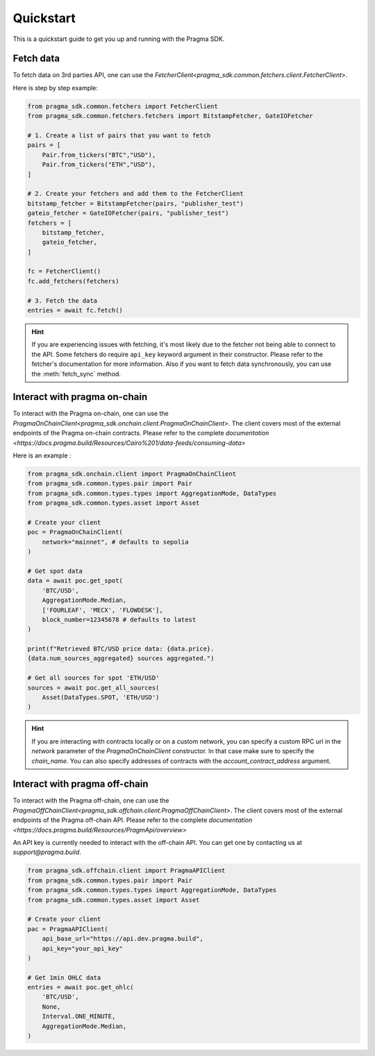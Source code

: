 Quickstart
==========

This is a quickstart guide to get you up and running with the Pragma SDK.

Fetch data
---------------

To fetch data on 3rd parties API, one can use the `FetcherClient<pragma_sdk.common.fetchers.client.FetcherClient>`.

Here is step by step example:

.. code-block:: python

    from pragma_sdk.common.fetchers import FetcherClient
    from pragma_sdk.common.fetchers.fetchers import BitstampFetcher, GateIOFetcher

    # 1. Create a list of pairs that you want to fetch
    pairs = [
        Pair.from_tickers("BTC","USD"),
        Pair.from_tickers("ETH","USD"),
    ]

    # 2. Create your fetchers and add them to the FetcherClient
    bitstamp_fetcher = BitstampFetcher(pairs, "publisher_test")
    gateio_fetcher = GateIOFetcher(pairs, "publisher_test")
    fetchers = [
        bitstamp_fetcher,
        gateio_fetcher,
    ]

    fc = FetcherClient()
    fc.add_fetchers(fetchers)

    # 3. Fetch the data
    entries = await fc.fetch()

.. hint::

    If you are experiencing issues with fetching, it's most likely due to the fetcher not being able to connect to the API.
    Some fetchers do require ``api_key`` keyword argument in their constructor. 
    Please refer to the fetcher's documentation for more information.
    Also if you want to fetch data synchronously, you can use the :meth:`fetch_sync` method.

Interact with pragma on-chain
---------------

To interact with the Pragma on-chain, one can use the `PragmaOnChainClient<pragma_sdk.onchain.client.PragmaOnChainClient>`.
The client covers most of the external endpoints of the Pragma on-chain contracts.
Please refer to the complete `documentation <https://docs.pragma.build/Resources/Cairo%201/data-feeds/consuming-data>`

Here is an example :

.. code-block:: python

    from pragma_sdk.onchain.client import PragmaOnChainClient
    from pragma_sdk.common.types.pair import Pair
    from pragma_sdk.common.types.types import AggregationMode, DataTypes
    from pragma_sdk.common.types.asset import Asset 

    # Create your client
    poc = PragmaOnChainClient(
        network="mainnet", # defaults to sepolia
    )

    # Get spot data
    data = await poc.get_spot(
        'BTC/USD', 
        AggregationMode.Median,
        ['FOURLEAF', 'MECX', 'FLOWDESK'],
        block_number=12345678 # defaults to latest
    )

    print(f"Retrieved BTC/USD price data: {data.price}.
    {data.num_sources_aggregated} sources aggregated.")

    # Get all sources for spot 'ETH/USD'
    sources = await poc.get_all_sources(
        Asset(DataTypes.SPOT, 'ETH/USD')
    )

.. hint::

    If you are interacting with contracts locally or on a custom network, you can specify a custom 
    RPC url in the `network` parameter of the `PragmaOnChainClient` constructor.
    In that case make sure to specify the `chain_name`.
    You can also specify addresses of contracts with the `account_contract_address` argument. 


Interact with pragma off-chain
---------------

To interact with the Pragma off-chain, one can use the `PragmaOffChainClient<pragma_sdk.offchain.client.PragmaOffChainClient>`.
The client covers most of the external endpoints of the Pragma off-chain API.
Please refer to the complete `documentation <https://docs.pragma.build/Resources/PragmApi/overview>`

An API key is currently needed to interact with the off-chain API. You can get one by contacting us at `support@pragma.build`.

.. code-block:: python

    from pragma_sdk.offchain.client import PragmaAPIClient
    from pragma_sdk.common.types.pair import Pair
    from pragma_sdk.common.types.types import AggregationMode, DataTypes
    from pragma_sdk.common.types.asset import Asset 

    # Create your client
    pac = PragmaAPIClient(
        api_base_url="https://api.dev.pragma.build",
        api_key="your_api_key"
    )

    # Get 1min OHLC data
    entries = await poc.get_ohlc(
        'BTC/USD', 
        None,
        Interval.ONE_MINUTE,
        AggregationMode.Median,
    )
